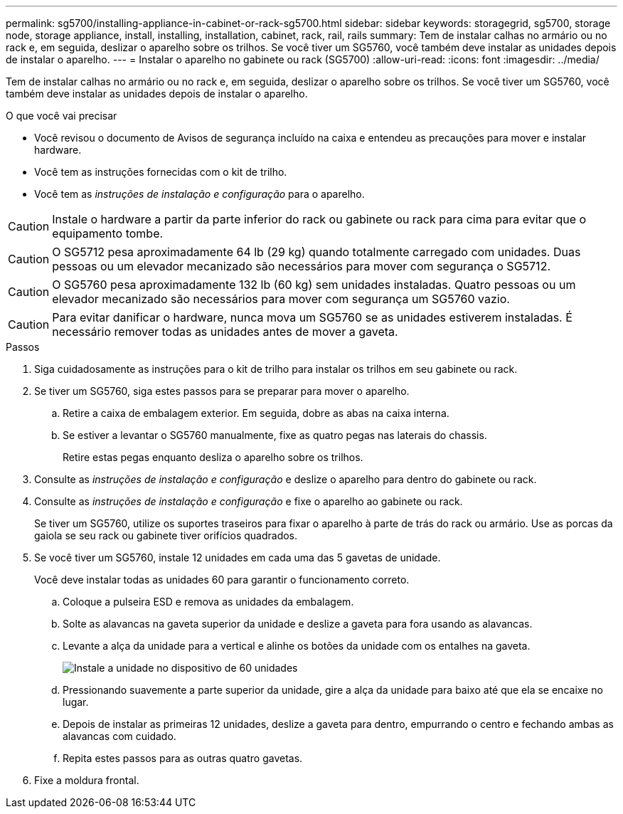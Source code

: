 ---
permalink: sg5700/installing-appliance-in-cabinet-or-rack-sg5700.html 
sidebar: sidebar 
keywords: storagegrid, sg5700, storage node, storage appliance, install, installing, installation, cabinet, rack, rail, rails 
summary: Tem de instalar calhas no armário ou no rack e, em seguida, deslizar o aparelho sobre os trilhos. Se você tiver um SG5760, você também deve instalar as unidades depois de instalar o aparelho. 
---
= Instalar o aparelho no gabinete ou rack (SG5700)
:allow-uri-read: 
:icons: font
:imagesdir: ../media/


[role="lead"]
Tem de instalar calhas no armário ou no rack e, em seguida, deslizar o aparelho sobre os trilhos. Se você tiver um SG5760, você também deve instalar as unidades depois de instalar o aparelho.

.O que você vai precisar
* Você revisou o documento de Avisos de segurança incluído na caixa e entendeu as precauções para mover e instalar hardware.
* Você tem as instruções fornecidas com o kit de trilho.
* Você tem as _instruções de instalação e configuração_ para o aparelho.



CAUTION: Instale o hardware a partir da parte inferior do rack ou gabinete ou rack para cima para evitar que o equipamento tombe.


CAUTION: O SG5712 pesa aproximadamente 64 lb (29 kg) quando totalmente carregado com unidades. Duas pessoas ou um elevador mecanizado são necessários para mover com segurança o SG5712.


CAUTION: O SG5760 pesa aproximadamente 132 lb (60 kg) sem unidades instaladas. Quatro pessoas ou um elevador mecanizado são necessários para mover com segurança um SG5760 vazio.


CAUTION: Para evitar danificar o hardware, nunca mova um SG5760 se as unidades estiverem instaladas. É necessário remover todas as unidades antes de mover a gaveta.

.Passos
. Siga cuidadosamente as instruções para o kit de trilho para instalar os trilhos em seu gabinete ou rack.
. Se tiver um SG5760, siga estes passos para se preparar para mover o aparelho.
+
.. Retire a caixa de embalagem exterior. Em seguida, dobre as abas na caixa interna.
.. Se estiver a levantar o SG5760 manualmente, fixe as quatro pegas nas laterais do chassis.
+
Retire estas pegas enquanto desliza o aparelho sobre os trilhos.



. Consulte as _instruções de instalação e configuração_ e deslize o aparelho para dentro do gabinete ou rack.
. Consulte as _instruções de instalação e configuração_ e fixe o aparelho ao gabinete ou rack.
+
Se tiver um SG5760, utilize os suportes traseiros para fixar o aparelho à parte de trás do rack ou armário. Use as porcas da gaiola se seu rack ou gabinete tiver orifícios quadrados.

. Se você tiver um SG5760, instale 12 unidades em cada uma das 5 gavetas de unidade.
+
Você deve instalar todas as unidades 60 para garantir o funcionamento correto.

+
.. Coloque a pulseira ESD e remova as unidades da embalagem.
.. Solte as alavancas na gaveta superior da unidade e deslize a gaveta para fora usando as alavancas.
.. Levante a alça da unidade para a vertical e alinhe os botões da unidade com os entalhes na gaveta.
+
image::../media/appliance_drive_insertion.gif[Instale a unidade no dispositivo de 60 unidades]

.. Pressionando suavemente a parte superior da unidade, gire a alça da unidade para baixo até que ela se encaixe no lugar.
.. Depois de instalar as primeiras 12 unidades, deslize a gaveta para dentro, empurrando o centro e fechando ambas as alavancas com cuidado.
.. Repita estes passos para as outras quatro gavetas.


. Fixe a moldura frontal.

